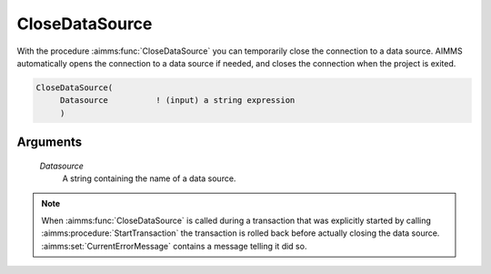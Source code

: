 .. aimms:function:: CloseDataSource(Datasource)

.. _CloseDataSource:

CloseDataSource
===============

With the procedure :aimms:func:`CloseDataSource` you can temporarily close the
connection to a data source. AIMMS automatically opens the connection to
a data source if needed, and closes the connection when the project is
exited.

.. code-block:: aimms

    CloseDataSource(
         Datasource          ! (input) a string expression
         )

Arguments
---------

    *Datasource*
        A string containing the name of a data source.

.. note::

    When :aimms:func:`CloseDataSource` is called during a transaction that was
    explicitly started by calling :aimms:procedure:`StartTransaction` the transaction is rolled back
    before actually closing the data source. :aimms:set:`CurrentErrorMessage` contains a message
    telling it did so.
